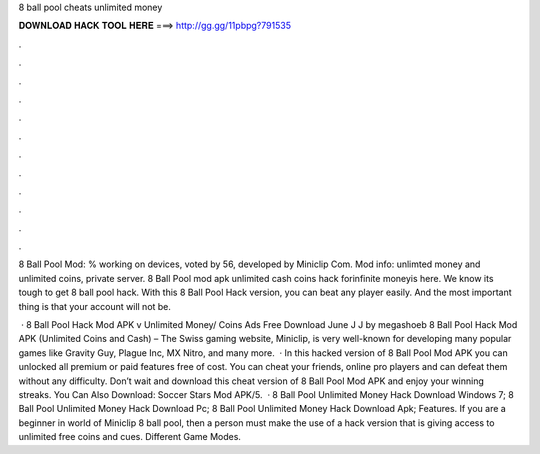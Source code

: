 8 ball pool cheats unlimited money



𝐃𝐎𝐖𝐍𝐋𝐎𝐀𝐃 𝐇𝐀𝐂𝐊 𝐓𝐎𝐎𝐋 𝐇𝐄𝐑𝐄 ===> http://gg.gg/11pbpg?791535



.



.



.



.



.



.



.



.



.



.



.



.

8 Ball Pool Mod: % working on devices, voted by 56, developed by Miniclip Com. Mod info: unlimted money and unlimited coins, private server. 8 Ball Pool mod apk unlimited cash coins hack forinfinite moneyis here. We know its tough to get 8 ball pool hack. With this 8 Ball Pool Hack version, you can beat any player easily. And the most important thing is that your account will not be.

 · 8 Ball Pool Hack Mod APK v Unlimited Money/ Coins Ads Free Download June J J by megashoeb 8 Ball Pool Hack Mod APK (Unlimited Coins and Cash) – The Swiss gaming website, Miniclip, is very well-known for developing many popular games like Gravity Guy, Plague Inc, MX Nitro, and many more.  · In this hacked version of 8 Ball Pool Mod APK you can unlocked all premium or paid features free of cost. You can cheat your friends, online pro players and can defeat them without any difficulty. Don’t wait and download this cheat version of 8 Ball Pool Mod APK and enjoy your winning streaks. You Can Also Download: Soccer Stars Mod APK/5.  · 8 Ball Pool Unlimited Money Hack Download Windows 7; 8 Ball Pool Unlimited Money Hack Download Pc; 8 Ball Pool Unlimited Money Hack Download Apk; Features. If you are a beginner in world of Miniclip 8 ball pool, then a person must make the use of a hack version that is giving access to unlimited free coins and cues. Different Game Modes.
